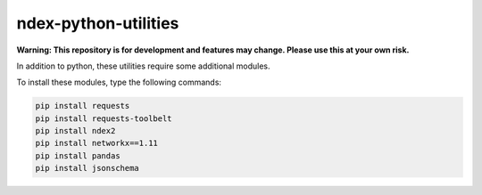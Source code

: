 ndex-python-utilities
=====================

**Warning: This repository is for development and features may change.
Please use this at your own risk.**

In addition to python, these utilities require some additional modules.

To install these modules, type the following commands:

.. code:: shell

    pip install requests
    pip install requests-toolbelt
    pip install ndex2
    pip install networkx==1.11
    pip install pandas
    pip install jsonschema


